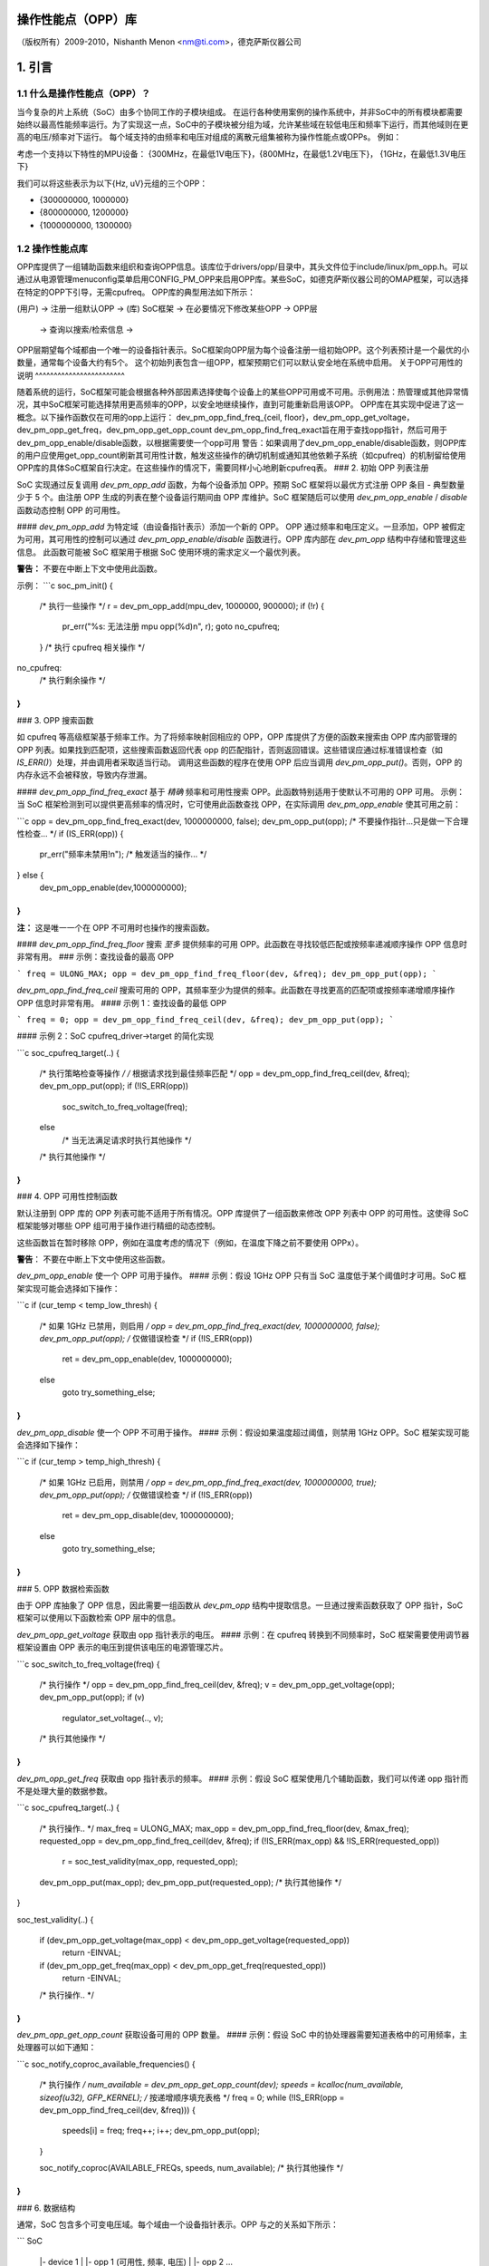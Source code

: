 操作性能点（OPP）库
==========================

（版权所有）2009-2010，Nishanth Menon <nm@ti.com>，德克萨斯仪器公司

.. 目录

  1. 引言
  2. 初始OPP列表注册
  3. OPP搜索函数
  4. OPP可用性控制函数
  5. OPP数据检索函数
  6. 数据结构

1. 引言
==================

1.1 什么是操作性能点（OPP）？
-----------------------------------

当今复杂的片上系统（SoC）由多个协同工作的子模块组成。
在运行各种使用案例的操作系统中，并非SoC中的所有模块都需要始终以最高性能频率运行。为了实现这一点，SoC中的子模块被分组为域，允许某些域在较低电压和频率下运行，而其他域则在更高的电压/频率对下运行。
每个域支持的由频率和电压对组成的离散元组集被称为操作性能点或OPPs。
例如：

考虑一个支持以下特性的MPU设备：
{300MHz，在最低1V电压下}，{800MHz，在最低1.2V电压下}，
{1GHz，在最低1.3V电压下}

我们可以将这些表示为以下{Hz, uV}元组的三个OPP：

- {300000000, 1000000}
- {800000000, 1200000}
- {1000000000, 1300000}

1.2 操作性能点库
------------------------------

OPP库提供了一组辅助函数来组织和查询OPP信息。该库位于drivers/opp/目录中，其头文件位于include/linux/pm_opp.h。可以通过从电源管理menuconfig菜单启用CONFIG_PM_OPP来启用OPP库。某些SoC，如德克萨斯仪器公司的OMAP框架，可以选择在特定的OPP下引导，无需cpufreq。
OPP库的典型用法如下所示：

(用户) -> 注册一组默认OPP -> (库)
SoC框架 -> 在必要情况下修改某些OPP -> OPP层
          -> 查询以搜索/检索信息 ->

OPP层期望每个域都由一个唯一的设备指针表示。SoC框架向OPP层为每个设备注册一组初始OPP。这个列表预计是一个最优的小数量，通常每个设备大约有5个。
这个初始列表包含一组OPP，框架预期它们可以默认安全地在系统中启用。
关于OPP可用性的说明
^^^^^^^^^^^^^^^^^^^^^^^^

随着系统的运行，SoC框架可能会根据各种外部因素选择使每个设备上的某些OPP可用或不可用。示例用法：热管理或其他异常情况，其中SoC框架可能选择禁用更高频率的OPP，以安全地继续操作，直到可能重新启用该OPP。
OPP库在其实现中促进了这一概念。以下操作函数仅在可用的opp上运行：
dev_pm_opp_find_freq_{ceil, floor}，dev_pm_opp_get_voltage，dev_pm_opp_get_freq，dev_pm_opp_get_opp_count
dev_pm_opp_find_freq_exact旨在用于查找opp指针，然后可用于dev_pm_opp_enable/disable函数，以根据需要使一个opp可用
警告：如果调用了dev_pm_opp_enable/disable函数，则OPP库的用户应使用get_opp_count刷新其可用性计数，触发这些操作的确切机制或通知其他依赖子系统（如cpufreq）的机制留给使用OPP库的具体SoC框架自行决定。在这些操作的情况下，需要同样小心地刷新cpufreq表。
### 2. 初始 OPP 列表注册

SoC 实现通过反复调用 `dev_pm_opp_add` 函数，为每个设备添加 OPP。预期 SoC 框架将以最优方式注册 OPP 条目 - 典型数量少于 5 个。由注册 OPP 生成的列表在整个设备运行期间由 OPP 库维护。SoC 框架随后可以使用 `dev_pm_opp_enable` / `disable` 函数动态控制 OPP 的可用性。

#### `dev_pm_opp_add`
为特定域（由设备指针表示）添加一个新的 OPP。
OPP 通过频率和电压定义。一旦添加，OPP 被假定为可用，其可用性的控制可以通过 `dev_pm_opp_enable/disable` 函数进行。OPP 库内部在 `dev_pm_opp` 结构中存储和管理这些信息。
此函数可能被 SoC 框架用于根据 SoC 使用环境的需求定义一个最优列表。

**警告：**
不要在中断上下文中使用此函数。

示例：
```c
soc_pm_init()
{
    /* 执行一些操作 */
    r = dev_pm_opp_add(mpu_dev, 1000000, 900000);
    if (!r) {
        pr_err("%s: 无法注册 mpu opp(%d)\n", r);
        goto no_cpufreq;
    }
    /* 执行 cpufreq 相关操作 */
no_cpufreq:
    /* 执行剩余操作 */
}
```

### 3. OPP 搜索函数

如 cpufreq 等高级框架基于频率工作。为了将频率映射回相应的 OPP，OPP 库提供了方便的函数来搜索由 OPP 库内部管理的 OPP 列表。如果找到匹配项，这些搜索函数返回代表 opp 的匹配指针，否则返回错误。这些错误应通过标准错误检查（如 `IS_ERR()`）处理，并由调用者采取适当行动。
调用这些函数的程序在使用 OPP 后应当调用 `dev_pm_opp_put()`。否则，OPP 的内存永远不会被释放，导致内存泄漏。

#### `dev_pm_opp_find_freq_exact`
基于 *精确* 频率和可用性搜索 OPP。此函数特别适用于使默认不可用的 OPP 可用。
示例：当 SoC 框架检测到可以提供更高频率的情况时，它可使用此函数查找 OPP，在实际调用 `dev_pm_opp_enable` 使其可用之前：

```c
opp = dev_pm_opp_find_freq_exact(dev, 1000000000, false);
dev_pm_opp_put(opp);
/* 不要操作指针...只是做一下合理性检查... */
if (IS_ERR(opp)) {
    pr_err("频率未禁用!\n");
    /* 触发适当的操作... */
} else {
    dev_pm_opp_enable(dev,1000000000);
}
```
**注：**
这是唯一一个在 OPP 不可用时也操作的搜索函数。

#### `dev_pm_opp_find_freq_floor`
搜索 *至多* 提供频率的可用 OPP。此函数在寻找较低匹配或按频率递减顺序操作 OPP 信息时非常有用。
### 示例：查找设备的最高 OPP

```
freq = ULONG_MAX;
opp = dev_pm_opp_find_freq_floor(dev, &freq);
dev_pm_opp_put(opp);
```

`dev_pm_opp_find_freq_ceil`
搜索可用的 OPP，其频率至少为提供的频率。此函数在寻找更高的匹配项或按频率递增顺序操作 OPP 信息时非常有用。
#### 示例 1：查找设备的最低 OPP

```
freq = 0;
opp = dev_pm_opp_find_freq_ceil(dev, &freq);
dev_pm_opp_put(opp);
```

#### 示例 2：SoC cpufreq_driver->target 的简化实现

```c
soc_cpufreq_target(..)
{
    /* 执行策略检查等操作 */
    /* 根据请求找到最佳频率匹配 */
    opp = dev_pm_opp_find_freq_ceil(dev, &freq);
    dev_pm_opp_put(opp);
    if (!IS_ERR(opp))
        soc_switch_to_freq_voltage(freq);
    else
        /* 当无法满足请求时执行其他操作 */
    /* 执行其他操作 */
}
```

### 4. OPP 可用性控制函数

默认注册到 OPP 库的 OPP 列表可能不适用于所有情况。OPP 库提供了一组函数来修改 OPP 列表中 OPP 的可用性。这使得 SoC 框架能够对哪些 OPP 组可用于操作进行精细的动态控制。

这些函数旨在暂时移除 OPP，例如在温度考虑的情况下（例如，在温度下降之前不要使用 OPPx）。

**警告**：
不要在中断上下文中使用这些函数。

`dev_pm_opp_enable`
使一个 OPP 可用于操作。
#### 示例：假设 1GHz OPP 只有当 SoC 温度低于某个阈值时才可用。SoC 框架实现可能会选择如下操作：

```c
if (cur_temp < temp_low_thresh) {
    /* 如果 1GHz 已禁用，则启用 */
    opp = dev_pm_opp_find_freq_exact(dev, 1000000000, false);
    dev_pm_opp_put(opp);
    /* 仅做错误检查 */
    if (!IS_ERR(opp))
        ret = dev_pm_opp_enable(dev, 1000000000);
    else
        goto try_something_else;
}
```

`dev_pm_opp_disable`
使一个 OPP 不可用于操作。
#### 示例：假设如果温度超过阈值，则禁用 1GHz OPP。SoC 框架实现可能会选择如下操作：

```c
if (cur_temp > temp_high_thresh) {
    /* 如果 1GHz 已启用，则禁用 */
    opp = dev_pm_opp_find_freq_exact(dev, 1000000000, true);
    dev_pm_opp_put(opp);
    /* 仅做错误检查 */
    if (!IS_ERR(opp))
        ret = dev_pm_opp_disable(dev, 1000000000);
    else
        goto try_something_else;
}
```

### 5. OPP 数据检索函数

由于 OPP 库抽象了 OPP 信息，因此需要一组函数从 `dev_pm_opp` 结构中提取信息。一旦通过搜索函数获取了 OPP 指针，SoC 框架可以使用以下函数检索 OPP 层中的信息。

`dev_pm_opp_get_voltage`
获取由 opp 指针表示的电压。
#### 示例：在 cpufreq 转换到不同频率时，SoC 框架需要使用调节器框架设置由 OPP 表示的电压到提供该电压的电源管理芯片。

```c
soc_switch_to_freq_voltage(freq)
{
    /* 执行操作 */
    opp = dev_pm_opp_find_freq_ceil(dev, &freq);
    v = dev_pm_opp_get_voltage(opp);
    dev_pm_opp_put(opp);
    if (v)
        regulator_set_voltage(.., v);
    /* 执行其他操作 */
}
```

`dev_pm_opp_get_freq`
获取由 opp 指针表示的频率。
#### 示例：假设 SoC 框架使用几个辅助函数，我们可以传递 opp 指针而不是处理大量的数据参数。

```c
soc_cpufreq_target(..)
{
    /* 执行操作.. */
    max_freq = ULONG_MAX;
    max_opp = dev_pm_opp_find_freq_floor(dev, &max_freq);
    requested_opp = dev_pm_opp_find_freq_ceil(dev, &freq);
    if (!IS_ERR(max_opp) && !IS_ERR(requested_opp))
        r = soc_test_validity(max_opp, requested_opp);
    dev_pm_opp_put(max_opp);
    dev_pm_opp_put(requested_opp);
    /* 执行其他操作 */
}

soc_test_validity(..)
{
    if (dev_pm_opp_get_voltage(max_opp) < dev_pm_opp_get_voltage(requested_opp))
        return -EINVAL;
    if (dev_pm_opp_get_freq(max_opp) < dev_pm_opp_get_freq(requested_opp))
        return -EINVAL;
    /* 执行操作.. */
}
```

`dev_pm_opp_get_opp_count`
获取设备可用的 OPP 数量。
#### 示例：假设 SoC 中的协处理器需要知道表格中的可用频率，主处理器可以如下通知：

```c
soc_notify_coproc_available_frequencies()
{
    /* 执行操作 */
    num_available = dev_pm_opp_get_opp_count(dev);
    speeds = kcalloc(num_available, sizeof(u32), GFP_KERNEL);
    /* 按递增顺序填充表格 */
    freq = 0;
    while (!IS_ERR(opp = dev_pm_opp_find_freq_ceil(dev, &freq))) {
        speeds[i] = freq;
        freq++;
        i++;
        dev_pm_opp_put(opp);
    }

    soc_notify_coproc(AVAILABLE_FREQs, speeds, num_available);
    /* 执行其他操作 */
}
```

### 6. 数据结构

通常，SoC 包含多个可变电压域。每个域由一个设备指针表示。OPP 与之的关系如下所示：

```
SoC
   |- device 1
   |  |- opp 1 (可用性, 频率, 电压)
   |  |- opp 2 ...
```
...以此类推，代表其他设备和 OPP。
OPP (Operating Performance Point)库维护了一个内部列表，该列表由SoC（System on Chip）框架填充，并通过上述描述的多种函数进行访问。然而，表示实际OPPs和域的结构体是OPP库自身的内部部分，以允许在不同系统间提供适当的抽象并可重用。

`struct dev_pm_opp`
这是OPP库使用的内部数据结构，用于表示一个OPP。除了频率、电压和可用性信息外，它还包含OPP库操作所需的内部管理信息。此结构体的指针被提供给用户（如SoC框架），用作与OPP层交互时OPP的标识符。

**警告：**
用户不应解析或修改`struct dev_pm_opp`指针。一个实例的默认值由`dev_pm_opp_add`填充，但OPP的可用性可以通过`dev_pm_opp_enable`和`dev_pm_opp_disable`函数进行修改。

`struct device`
这用于向OPP层标识一个域。设备的性质及其实现留给OPP库的用户，例如SoC框架。

总体上，从简化的视角看，数据结构操作如下所示：

- 初始化/修改：
```
+-----+        /- dev_pm_opp_enable
dev_pm_opp_add --> | opp | <-------
  |         +-----+        \- dev_pm_opp_disable
  \-------> domain_info(device)
```

- 搜索函数：
```
               /-- dev_pm_opp_find_freq_ceil  ---\   +-----+
domain_info<---- dev_pm_opp_find_freq_exact -----> | opp |
               \-- dev_pm_opp_find_freq_floor ---/   +-----+
```

- 获取函数：
```
+-----+     /- dev_pm_opp_get_voltage
| opp | <---
+-----+     \- dev_pm_opp_get_freq

domain_info <- dev_pm_opp_get_opp_count
```

这些函数允许用户查询和操作OPP库中存储的信息，如查找特定频率的OPP，获取OPP的电压或频率，以及获取域中的OPP数量。
